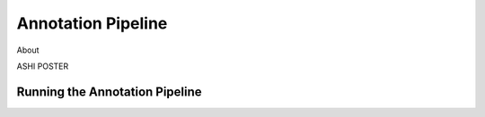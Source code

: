 Annotation Pipeline
===================


About

ASHI POSTER


Running the Annotation Pipeline
--------------------------------





